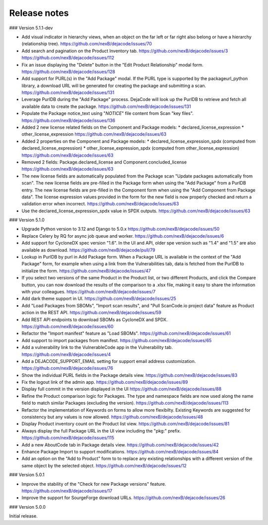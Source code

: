 Release notes
=============

### Version 5.1.1-dev

- Add visual indicator in hierarchy views, when an object on the far left or far right
  also belong or have a hierarchy (relationship tree).
  https://github.com/nexB/dejacode/issues/70

- Add search and pagination on the Product Inventory tab.
  https://github.com/nexB/dejacode/issues/3
  https://github.com/nexB/dejacode/issues/112

- Fix an issue displaying the "Delete" button in the "Edit Product Relationship"
  modal form.
  https://github.com/nexB/dejacode/issues/128

- Add support for PURL(s) in the "Add Package" modal.
  If the PURL type is supported by the packageurl_python library, a download URL
  will be generated for creating the package and submitting a scan.
  https://github.com/nexB/dejacode/issues/131

- Leverage PurlDB during the "Add Package" process.
  DejaCode will look up the PurlDB to retrieve and fetch all available data to
  create the package.
  https://github.com/nexB/dejacode/issues/131

- Populate the Package notice_text using "*NOTICE*" file content from Scan "key files".
  https://github.com/nexB/dejacode/issues/136

- Added 2 new license related fields on the Component and Package models:
  * declared_license_expression
  * other_license_expression
  https://github.com/nexB/dejacode/issues/63

- Added 2 properties on the Component and Package models:
  * declared_license_expression_spdx (computed from declared_license_expression)
  * other_license_expression_spdx (computed from other_license_expression)
  https://github.com/nexB/dejacode/issues/63

- Removed 2 fields: Package.declared_license and Component.concluded_license
  https://github.com/nexB/dejacode/issues/63

- The new license fields are automatically populated from the Package scan
  "Update packages automatically from scan".
  The new license fields are pre-filled in the Package form when using the
  "Add Package" from a PurlDB entry.
  The new license fields are pre-filled in the Component form when using the
  "Add Component from Package data".
  The license expression values provided in the form for the new field is now
  properly checked and return a validation error when incorrect.
  https://github.com/nexB/dejacode/issues/63

- Use the declared_license_expression_spdx value in SPDX outputs.
  https://github.com/nexB/dejacode/issues/63

### Version 5.1.0

- Upgrade Python version to 3.12 and Django to 5.0.x
  https://github.com/nexB/dejacode/issues/50

- Replace Celery by RQ for async job queue and worker.
  https://github.com/nexB/dejacode/issues/6

- Add support for CycloneDX spec version "1.6".
  In the UI and API, older spe version such as "1.4" and "1.5" are also available as
  download.
  https://github.com/nexB/dejacode/pull/79

- Lookup in PurlDB by purl in Add Package form.
  When a Package URL is available in the context of the "Add Package" form,
  for example when using a link from the Vulnerabilities tab,
  data is fetched from the PurlDB to initialize the form.
  https://github.com/nexB/dejacode/issues/47

- If you select two versions of the same Product in the Product list, or two different
  Products, and click the Compare button, you can now download the results of the
  comparison to a .xlsx file, making it easy to share the information with your
  colleagues.
  https://github.com/nexB/dejacode/issues/7

- Add dark theme support in UI.
  https://github.com/nexB/dejacode/issues/25

- Add "Load Packages from SBOMs", "Import scan results", and
  "Pull ScanCode.io project data" feature as Product action in the REST API.
  https://github.com/nexB/dejacode/issues/59

- Add REST API endpoints to download SBOMs as CycloneDX and SPDX.
  https://github.com/nexB/dejacode/issues/60

- Refactor the "Import manifest" feature as "Load SBOMs".
  https://github.com/nexB/dejacode/issues/61

- Add support to import packages from manifest.
  https://github.com/nexB/dejacode/issues/65

- Add a vulnerability link to the VulnerableCode app in the Vulnerability tab.
  https://github.com/nexB/dejacode/issues/4

- Add a DEJACODE_SUPPORT_EMAIL setting for support email address customization.
  https://github.com/nexB/dejacode/issues/76

- Show the individual PURL fields in the Package details view.
  https://github.com/nexB/dejacode/issues/83

- Fix the logout link of the admin app.
  https://github.com/nexB/dejacode/issues/89

- Display full commit in the version displayed in the UI
  https://github.com/nexB/dejacode/issues/88

- Refine the Product comparison logic for Packages.
  The type and namespace fields are now used along the name field to match similar
  Packages (excluding the version).
  https://github.com/nexB/dejacode/issues/113

- Refactor the implementation of Keywords on forms to allow more flexibilty.
  Existing Keywords are suggested for consistency but any values is now allowed.
  https://github.com/nexB/dejacode/issues/48

- Display Product inventory count on the Product list view.
  https://github.com/nexB/dejacode/issues/81

- Always display the full Package URL in the UI view including the "pkg:" prefix.
  https://github.com/nexB/dejacode/issues/115

- Add a new AboutCode tab in Package details view.
  https://github.com/nexB/dejacode/issues/42

- Enhance Package Import to support modifications.
  https://github.com/nexB/dejacode/issues/84

- Add an option on the "Add to Product" form to to replace any existing relationships
  with a different version of the same object by the selected object.
  https://github.com/nexB/dejacode/issues/12

### Version 5.0.1

- Improve the stability of the "Check for new Package versions" feature.
  https://github.com/nexB/dejacode/issues/17

- Improve the support for SourgeForge download URLs.
  https://github.com/nexB/dejacode/issues/26

### Version 5.0.0

Initial release.
